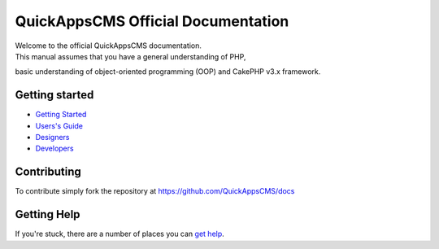 QuickAppsCMS Official Documentation
===================================

|QuickApps CMS|

| Welcome to the official QuickAppsCMS documentation.
| This manual assumes that you have a general understanding of PHP,
basic understanding of object-oriented programming (OOP) and CakePHP
v3.x framework.

Getting started
---------------

-  `Getting Started <getting-started/index.md>`__
-  `Users's Guide <users/index.md>`__
-  `Designers <designers/index.md>`__
-  `Developers <developers/index.md>`__

Contributing
------------

To contribute simply fork the repository at
https://github.com/QuickAppsCMS/docs

Getting Help
------------

If you're stuck, there are a number of places you can `get
help <getting-started/help.md>`__.

.. |QuickApps CMS| image:: https://raw.github.com/QuickAppsCMS/docs/2.x/img/logo.png
   :target: http://www.quickappscms.org
